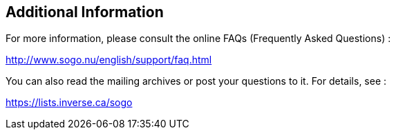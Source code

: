 ////

    Additional information section

    This file is part of the SOGo project.
    Authors: 
      - Inverse inc. <info@inverse.ca>

    Copyright (C) 2008-2014 Inverse inc.
    License: GFDL 1.2 or later. http://www.gnu.org/licenses/fdl.html

////

Additional Information
----------------------

For more information, please consult the online FAQs (Frequently Asked
Questions) :

http://www.sogo.nu/english/support/faq.html

You can also read the mailing archives or post your questions to it. For
details, see :

https://lists.inverse.ca/sogo

// vim: set syntax=asciidoc tabstop=2 shiftwidth=2 expandtab:
